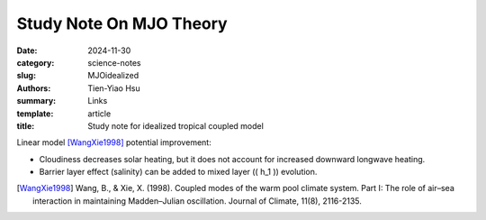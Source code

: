 Study Note On MJO Theory
##########################

:date: 2024-11-30
:category: science-notes
:slug: MJOidealized
:authors: Tien-Yiao Hsu
:summary: Links
:template: article
:title: Study note for idealized tropical coupled model

Linear model [WangXie1998]_ potential improvement:

- Cloudiness decreases solar heating, but it does not account for increased downward longwave heating.
- Barrier layer effect (salinity) can be added to mixed layer (\( h_1 \)) evolution.




.. [WangXie1998] Wang, B., & Xie, X. (1998). Coupled modes of the warm pool climate system. Part I: The role of air–sea interaction in maintaining Madden–Julian oscillation. Journal of Climate, 11(8), 2116-2135.

